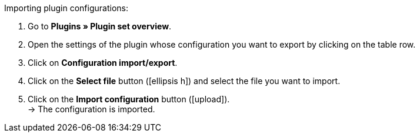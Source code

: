 :icons: font
:docinfodir: /workspace/manual-adoc
:docinfo1:

[.instruction]
Importing plugin configurations:

. Go to *Plugins » Plugin set overview*.
. Open the settings of the plugin whose configuration you want to export by clicking on the table row.
. Click on *Configuration import/export*.
. Click on the *Select file* button (icon:ellipsis-h[]) and select the file you want to import.
. Click on the *Import configuration* button (icon:upload[role=purple]). +
→ The configuration is imported.